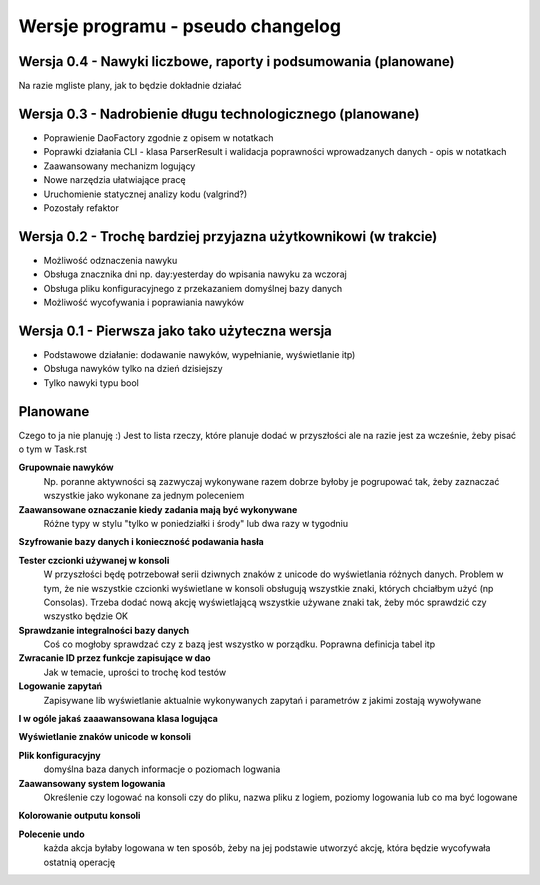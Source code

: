 Wersje programu - pseudo changelog
===============================================================================

Wersja 0.4 - Nawyki liczbowe, raporty i podsumowania (planowane)
*******************************************************************************
Na razie mgliste plany, jak to będzie dokładnie działać

Wersja 0.3 - Nadrobienie długu technologicznego (planowane)
*******************************************************************************
*   Poprawienie DaoFactory zgodnie z opisem w notatkach
*   Poprawki działania CLI - klasa ParserResult i walidacja poprawności
    wprowadzanych danych - opis w notatkach
*   Zaawansowany mechanizm logujący
*   Nowe narzędzia ułatwiające pracę
*   Uruchomienie statycznej analizy kodu (valgrind?)
*   Pozostały refaktor

Wersja 0.2 - Trochę bardziej przyjazna użytkownikowi (w trakcie)
*******************************************************************************
*   Możliwość odznaczenia nawyku
*   Obsługa znacznika dni np. day:yesterday do wpisania nawyku za wczoraj
*   Obsługa pliku konfiguracyjnego z przekazaniem domyślnej bazy danych
*   Możliwość wycofywania i poprawiania nawyków

Wersja 0.1 - Pierwsza jako tako użyteczna wersja
*******************************************************************************
*   Podstawowe działanie: dodawanie nawyków, wypełnianie, wyświetlanie itp)
*   Obsługa nawyków tylko na dzień dzisiejszy
*   Tylko nawyki typu bool

Planowane
*******************************************************************************
Czego to ja nie planuję :) Jest to lista rzeczy, które planuje dodać w
przyszłości ale na razie jest za wcześnie, żeby pisać o tym w Task.rst

**Grupownaie nawyków**
    Np. poranne aktywności są zazwyczaj wykonywane razem dobrze byłoby je
    pogrupować tak, żeby zaznaczać wszystkie jako wykonane za jednym poleceniem

**Zaawansowane oznaczanie kiedy zadania mają być wykonywane**
    Różne typy w stylu "tylko w poniedziałki i środy" lub dwa razy w tygodniu

**Szyfrowanie bazy danych i konieczność podawania hasła**

**Tester czcionki używanej w konsoli**
    W przyszłości będę potrzebował serii dziwnych znaków z unicode do
    wyświetlania różnych danych. Problem w tym, że nie wszystkie czcionki
    wyświetlane w konsoli obsługują wszystkie znaki, których chciałbym użyć
    (np Consolas). Trzeba dodać nową akcję wyświetlającą wszystkie używane
    znaki tak, żeby móc sprawdzić czy wszystko będzie OK

**Sprawdzanie integralności bazy danych**
    Coś co mogłoby sprawdzać czy z bazą jest wszystko w
    porządku. Poprawna definicja tabel itp

**Zwracanie ID przez funkcje zapisujące w dao**
    Jak w temacie, uprości to trochę kod testów

**Logowanie zapytań**
    Zapisywane lib wyświetlanie aktualnie wykonywanych zapytań i parametrów z
    jakimi zostają wywoływane

**I w ogóle jakaś zaaawansowana klasa logująca**

**Wyświetlanie znaków unicode w konsoli**

**Plik konfiguracyjny**
    domyślna baza danych
    informacje o poziomach logwania

**Zaawansowany system logowania**
    Określenie czy logować na konsoli czy do pliku, nazwa pliku z logiem,
    poziomy logowania lub co ma być logowane

**Kolorowanie outputu konsoli**

**Polecenie undo**
    każda akcja byłaby logowana w ten sposób, żeby na jej podstawie utworzyć
    akcję, która będzie wycofywała ostatnią operację
